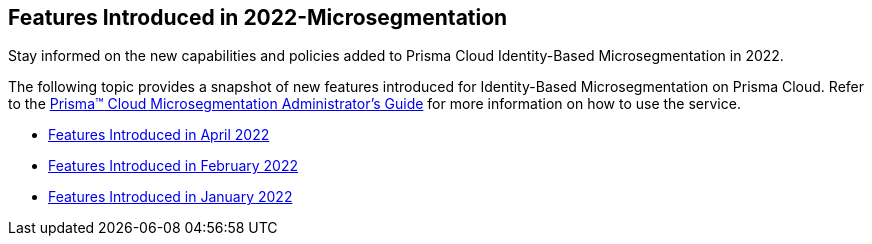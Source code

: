 [#id5158b466-a34f-4ac3-9448-99b4a9e9530c]
== Features Introduced in 2022-Microsegmentation

Stay informed on the new capabilities and policies added to Prisma Cloud Identity-Based Microsegmentation in 2022.

The following topic provides a snapshot of new features introduced for Identity-Based Microsegmentation on Prisma Cloud. Refer to the https://docs.paloaltonetworks.com/prisma/prisma-cloud/prisma-cloud-admin-microsegmentation.html[Prisma™ Cloud Microsegmentation Administrator’s Guide] for more information on how to use the service.

* xref:features-introduced-in-microsegmentation-april-2022.adoc#ide6cfca7b-1401-4e43-bc95-0fcfbd05a86f[Features Introduced in April 2022]
* xref:features-introduced-in-microsegmentation-february-2022.adoc#ide1149dd5-03df-40d2-8359-6635412cff18[Features Introduced in February 2022]
* xref:features-introduced-in-microsegmentation-january-2022.adoc#ide1149dd5-03df-40d2-8359-6635412cff18[Features Introduced in January 2022]




